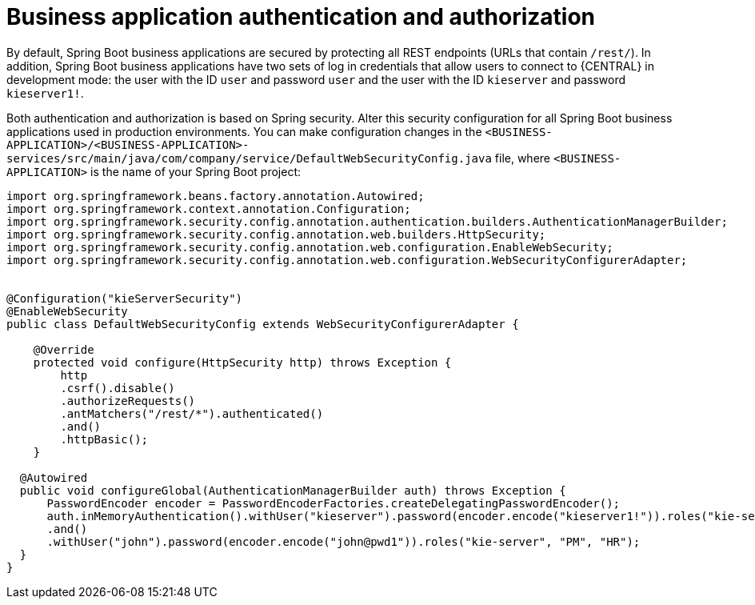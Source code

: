 [id='bus-app-auth_{context}']
= Business application authentication and authorization

By default, Spring Boot business applications are secured by protecting all REST endpoints
(URLs that contain `/rest/`). In addition, Spring Boot business applications have two sets of log in credentials that allow users to connect to  {CENTRAL} in development mode: the user with the ID `user` and password `user`  and the user with the ID  `kieserver` and password `kieserver1!`.

Both authentication and authorization is based on Spring security. Alter this security configuration for all Spring Boot business applications used in production environments. You can
make configuration changes in the `<BUSINESS-APPLICATION>/<BUSINESS-APPLICATION>-services/src/main/java/com/company/service/DefaultWebSecurityConfig.java` file, where `<BUSINESS-APPLICATION>` is the name of your Spring Boot project:
[source]
----
import org.springframework.beans.factory.annotation.Autowired;
import org.springframework.context.annotation.Configuration;
import org.springframework.security.config.annotation.authentication.builders.AuthenticationManagerBuilder;
import org.springframework.security.config.annotation.web.builders.HttpSecurity;
import org.springframework.security.config.annotation.web.configuration.EnableWebSecurity;
import org.springframework.security.config.annotation.web.configuration.WebSecurityConfigurerAdapter;


@Configuration("kieServerSecurity")
@EnableWebSecurity
public class DefaultWebSecurityConfig extends WebSecurityConfigurerAdapter {

    @Override
    protected void configure(HttpSecurity http) throws Exception {
        http
        .csrf().disable()
        .authorizeRequests()
        .antMatchers("/rest/*").authenticated()
        .and()
        .httpBasic();
    }

  @Autowired
  public void configureGlobal(AuthenticationManagerBuilder auth) throws Exception {
      PasswordEncoder encoder = PasswordEncoderFactories.createDelegatingPasswordEncoder();
      auth.inMemoryAuthentication().withUser("kieserver").password(encoder.encode("kieserver1!")).roles("kie-server")
      .and()
      .withUser("john").password(encoder.encode("john@pwd1")).roles("kie-server", "PM", "HR");
  }
}
----
